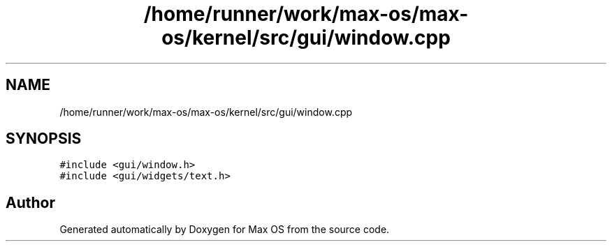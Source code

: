 .TH "/home/runner/work/max-os/max-os/kernel/src/gui/window.cpp" 3 "Fri Jan 5 2024" "Version 0.1" "Max OS" \" -*- nroff -*-
.ad l
.nh
.SH NAME
/home/runner/work/max-os/max-os/kernel/src/gui/window.cpp
.SH SYNOPSIS
.br
.PP
\fC#include <gui/window\&.h>\fP
.br
\fC#include <gui/widgets/text\&.h>\fP
.br

.SH "Author"
.PP 
Generated automatically by Doxygen for Max OS from the source code\&.
